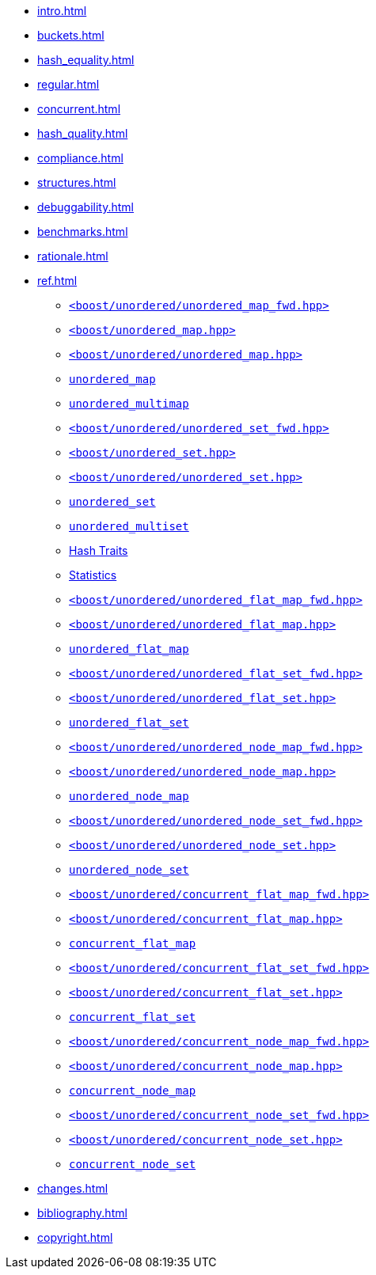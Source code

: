 * xref:intro.adoc[]
* xref:buckets.adoc[]
* xref:hash_equality.adoc[]
* xref:regular.adoc[]
* xref:concurrent.adoc[]
* xref:hash_quality.adoc[]
* xref:compliance.adoc[]
* xref:structures.adoc[]
* xref:debuggability.adoc[]
* xref:benchmarks.adoc[]
* xref:rationale.adoc[]
* xref:ref.adoc[]
** xref:reference/header_unordered_map_fwd.adoc[`<boost/unordered/unordered_map_fwd.hpp>`]
** xref:reference/header_unordered_map_top.adoc[`<boost/unordered_map.hpp>`]
** xref:reference/header_unordered_map.adoc[`<boost/unordered/unordered_map.hpp>`]
** xref:reference/unordered_map.adoc[`unordered_map`]
** xref:reference/unordered_multimap.adoc[`unordered_multimap`]
** xref:reference/header_unordered_set_fwd.adoc[`<boost/unordered/unordered_set_fwd.hpp>`]
** xref:reference/header_unordered_set_top.adoc[`<boost/unordered_set.hpp>`]
** xref:reference/header_unordered_set.adoc[`<boost/unordered/unordered_set.hpp>`]
** xref:reference/unordered_set.adoc[`unordered_set`]
** xref:reference/unordered_multiset.adoc[`unordered_multiset`]
** xref:reference/hash_traits.adoc[Hash Traits]
** xref:reference/stats.adoc[Statistics]
** xref:reference/header_unordered_flat_map_fwd.adoc[`<boost/unordered/unordered_flat_map_fwd.hpp>`]
** xref:reference/header_unordered_flat_map.adoc[`<boost/unordered/unordered_flat_map.hpp>`]
** xref:reference/unordered_flat_map.adoc[`unordered_flat_map`]
** xref:reference/header_unordered_flat_set_fwd.adoc[`<boost/unordered/unordered_flat_set_fwd.hpp>`]
** xref:reference/header_unordered_flat_set.adoc[`<boost/unordered/unordered_flat_set.hpp>`]
** xref:reference/unordered_flat_set.adoc[`unordered_flat_set`]
** xref:reference/header_unordered_node_map_fwd.adoc[`<boost/unordered/unordered_node_map_fwd.hpp>`]
** xref:reference/header_unordered_node_map.adoc[`<boost/unordered/unordered_node_map.hpp>`]
** xref:reference/unordered_node_map.adoc[`unordered_node_map`]
** xref:reference/header_unordered_node_set_fwd.adoc[`<boost/unordered/unordered_node_set_fwd.hpp>`]
** xref:reference/header_unordered_node_set.adoc[`<boost/unordered/unordered_node_set.hpp>`]
** xref:reference/unordered_node_set.adoc[`unordered_node_set`]
** xref:reference/header_concurrent_flat_map_fwd.adoc[`<boost/unordered/concurrent_flat_map_fwd.hpp>`]
** xref:reference/header_concurrent_flat_map.adoc[`<boost/unordered/concurrent_flat_map.hpp>`]
** xref:reference/concurrent_flat_map.adoc[`concurrent_flat_map`]
** xref:reference/header_concurrent_flat_set_fwd.adoc[`<boost/unordered/concurrent_flat_set_fwd.hpp>`]
** xref:reference/header_concurrent_flat_set.adoc[`<boost/unordered/concurrent_flat_set.hpp>`]
** xref:reference/concurrent_flat_set.adoc[`concurrent_flat_set`]
** xref:reference/header_concurrent_node_map_fwd.adoc[`<boost/unordered/concurrent_node_map_fwd.hpp>`]
** xref:reference/header_concurrent_node_map.adoc[`<boost/unordered/concurrent_node_map.hpp>`]
** xref:reference/concurrent_node_map.adoc[`concurrent_node_map`]
** xref:reference/header_concurrent_node_set_fwd.adoc[`<boost/unordered/concurrent_node_set_fwd.hpp>`]
** xref:reference/header_concurrent_node_set.adoc[`<boost/unordered/concurrent_node_set.hpp>`]
** xref:reference/concurrent_node_set.adoc[`concurrent_node_set`]
* xref:changes.adoc[]
* xref:bibliography.adoc[]
* xref:copyright.adoc[]

